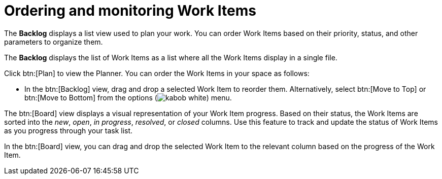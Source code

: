 [id="ordering_and_monitoring_work_items"]
= Ordering and monitoring Work Items

The *Backlog* displays a list view used to plan your work. You can order Work Items based on their priority, status, and other parameters to organize them.

The *Backlog* displays the list of Work Items as a list where all the Work Items display in a single file.

Click btn:[Plan] to view the Planner. You can order the Work Items in your space as follows:

* In the btn:[Backlog] view, drag and drop a selected Work Item to reorder them. Alternatively, select btn:[Move to Top] or btn:[Move to Bottom] from the options (image:kabob_white.png[title="Options"]) menu.

The btn:[Board] view displays a visual representation of your Work Item progress. Based on their status, the Work Items are sorted into the _new_, _open_, _in progress_, _resolved_, or _closed_ columns. Use this feature to track and update the status of Work Items as you progress through your task list.

In the btn:[Board] view, you can drag and drop the selected Work Item to the relevant column based on the progress of the Work Item.
